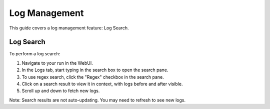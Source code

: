 .. _log-management:

################
 Log Management
################

This guide covers a log management feature: Log Search.

************
 Log Search
************

To perform a log search:

#. Navigate to your run in the WebUI.
#. In the Logs tab, start typing in the search box to open the search pane.
#. To use regex search, click the "Regex" checkbox in the search pane.
#. Click on a search result to view it in context, with logs before and after visible.
#. Scroll up and down to fetch new logs.

Note: Search results are not auto-updating. You may need to refresh to see new logs.
